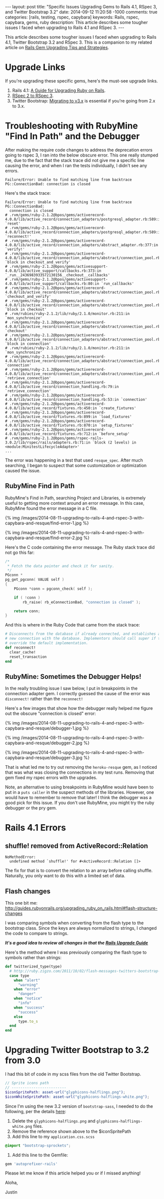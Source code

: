 #+BEGIN_HTML
---
layout: post
title: "Specific Issues Upgrading Gems to Rails 4.1, RSpec 3, and Twitter Bootstrap 3.2"
date: 2014-09-12 11:20:58 -1000
comments: true
categories: [rails, testing, rspec, capybara] 
keywords: Rails, rspec, capybara, gems, ruby
description: This article describes some tougher issues I faced when upgrading to Rails 4.1 and RSpec 3. 
---
#+END_HTML
This article describes some tougher issues I faced when upgrading to Rails 4.1,
Twitter Bootstrap 3.2 and RSpec 3. This is a companion to my related article on [[https://hackhands.com/tips-strategies-upgrading-ruby-gems/][Rails Gem Upgrading Tips and Strategies]].

* Upgrade Links
If you're upgrading these specific gems, here's the must-see upgrade links.
1. Rails 4.1: [[http://edgeguides.rubyonrails.org/upgrading_ruby_on_rails.html][A Guide for Upgrading Ruby on Rails]].
2. [[https://relishapp.com/rspec/docs/upgrade][RSpec 2 to RSpec 3]].
3. Twitter Bootstrap: [[http://getbootstrap.com/migration/][Migrating to v3.x]] is essential if you're going from 2.x to 3.x.

* Troubleshooting with RubyMine "Find In Path" and the Debugger
After making the require code changes to address the deprecation errors going to
rspec 3, I ran into the below obscure error. This one really stumped me, due to
the fact that the stack trace did not give me a specific line causing the error,
and when I ran the tests individually, I didn't see any errors.

#+BEGIN_EXAMPLE
     Failure/Error: Unable to find matching line from backtrace
     PG::ConnectionBad: connection is closed
#+END_EXAMPLE

Here's the stack trace:
#+BEGIN_EXAMPLE
     Failure/Error: Unable to find matching line from backtrace
     PG::ConnectionBad:
       connection is closed
     # .rvm/gems/ruby-2.1.2@bpos/gems/activerecord-4.0.8/lib/active_record/connection_adapters/postgresql_adapter.rb:589:in `reset'
     # .rvm/gems/ruby-2.1.2@bpos/gems/activerecord-4.0.8/lib/active_record/connection_adapters/postgresql_adapter.rb:589:in `reconnect!'
     # .rvm/gems/ruby-2.1.2@bpos/gems/activerecord-4.0.8/lib/active_record/connection_adapters/abstract_adapter.rb:377:in `verify!'
     # .rvm/gems/ruby-2.1.2@bpos/gems/activerecord-4.0.8/lib/active_record/connection_adapters/abstract/connection_pool.rb:458:in `block in checkout_and_verify'
     # .rvm/gems/ruby-2.1.2@bpos/gems/activesupport-4.0.8/lib/active_support/callbacks.rb:373:in `_run__2436983933572130156__checkout__callbacks'
     # .rvm/gems/ruby-2.1.2@bpos/gems/activesupport-4.0.8/lib/active_support/callbacks.rb:80:in `run_callbacks'
     # .rvm/gems/ruby-2.1.2@bpos/gems/activerecord-4.0.8/lib/active_record/connection_adapters/abstract/connection_pool.rb:457:in `checkout_and_verify'
     # .rvm/gems/ruby-2.1.2@bpos/gems/activerecord-4.0.8/lib/active_record/connection_adapters/abstract/connection_pool.rb:358:in `block in checkout'
     # .rvm/rubies/ruby-2.1.2/lib/ruby/2.1.0/monitor.rb:211:in `mon_synchronize'
     # .rvm/gems/ruby-2.1.2@bpos/gems/activerecord-4.0.8/lib/active_record/connection_adapters/abstract/connection_pool.rb:355:in `checkout'
     # .rvm/gems/ruby-2.1.2@bpos/gems/activerecord-4.0.8/lib/active_record/connection_adapters/abstract/connection_pool.rb:265:in `block in connection'
     # .rvm/rubies/ruby-2.1.2/lib/ruby/2.1.0/monitor.rb:211:in `mon_synchronize'
     # .rvm/gems/ruby-2.1.2@bpos/gems/activerecord-4.0.8/lib/active_record/connection_adapters/abstract/connection_pool.rb:264:in `connection'
     # .rvm/gems/ruby-2.1.2@bpos/gems/activerecord-4.0.8/lib/active_record/connection_adapters/abstract/connection_pool.rb:546:in `retrieve_connection'
     # .rvm/gems/ruby-2.1.2@bpos/gems/activerecord-4.0.8/lib/active_record/connection_handling.rb:79:in `retrieve_connection'
     # .rvm/gems/ruby-2.1.2@bpos/gems/activerecord-4.0.8/lib/active_record/connection_handling.rb:53:in `connection'
     # .rvm/gems/ruby-2.1.2@bpos/gems/activerecord-4.0.8/lib/active_record/fixtures.rb:450:in `create_fixtures'
     # .rvm/gems/ruby-2.1.2@bpos/gems/activerecord-4.0.8/lib/active_record/fixtures.rb:899:in `load_fixtures'
     # .rvm/gems/ruby-2.1.2@bpos/gems/activerecord-4.0.8/lib/active_record/fixtures.rb:870:in `setup_fixtures'
     # .rvm/gems/ruby-2.1.2@bpos/gems/activerecord-4.0.8/lib/active_record/fixtures.rb:712:in `before_setup'
     # .rvm/gems/ruby-2.1.2@bpos/gems/rspec-rails-3.0.2/lib/rspec/rails/adapters.rb:71:in `block (2 levels) in <module:MinitestLifecycleAdapter>'
     ...
#+END_EXAMPLE

The error was happening in a test that used =resque_spec=. After much searching,
I began to suspect that some customization or optimization caused the issue.

** RubyMine Find in Path
RubyMine's Find in Path, searching Project and Libraries, is extremely useful to
getting more context around an error message. In this case, RubyMine found the
error message in a C file.

{% img /images/2014-08-11-upgrading-to-rails-4-and-rspec-3-with-capybara-and-resque/find-error-1.jpg %}

{% img /images/2014-08-11-upgrading-to-rails-4-and-rspec-3-with-capybara-and-resque/find-error-2.jpg %}

Here's the C code containing the error message. The Ruby stack trace did not go
this far:
#+BEGIN_SRC c
/*
 * Fetch the data pointer and check it for sanity.
 */
PGconn *
pg_get_pgconn( VALUE self )
{
	PGconn *conn = pgconn_check( self );

	if ( !conn )
		rb_raise( rb_eConnectionBad, "connection is closed" );

	return conn;
}
#+END_SRC

And this is where in the Ruby Code that came from the stack trace:
#+BEGIN_SRC ruby
      # Disconnects from the database if already connected, and establishes a
      # new connection with the database. Implementors should call super if they
      # override the default implementation.
      def reconnect!
        clear_cache!
        reset_transaction
      end
#+END_SRC

** RubyMine: Sometimes the Debugger Helps!
In the really troubling issue I saw below, I put in breakpoints in the
connection adapter gem. I correctly guessed the cause of the error was
=disconnect!= rather than the =reconnect!=

Here's a few images that show how the debugger really helped me figure out the
obscure "connection is closed" error:

{% img /images/2014-08-11-upgrading-to-rails-4-and-rspec-3-with-capybara-and-resque/debugger-1.jpg %}

{% img /images/2014-08-11-upgrading-to-rails-4-and-rspec-3-with-capybara-and-resque/debugger-2.jpg %}

{% img /images/2014-08-11-upgrading-to-rails-4-and-rspec-3-with-capybara-and-resque/debugger-3.jpg %}

That is what led me to try out removing the =heroku-resque= gem, as I noticed
that was what was closing the connections in my test runs. Removing that gem
fixed my rspec errors with the upgrades.

Note, an alternative to using breakpoints in RubyMine would have been to put in
a =puts caller= in the suspect methods of the libraries. However, one would have
to remember to remove that later! I think the debugger was a good pick for this
issue. If you don't use RubyMine, you might try the ruby debugger or the pry gem.

* Rails 4.1 Errors
** shuffle! removed from ActiveRecord::Relation
#+BEGIN_EXAMPLE
     NoMethodError:
       undefined method `shuffle!' for #<ActiveRecord::Relation []>
#+END_EXAMPLE

The fix for that is to convert the relation to an array before calling shuffle.
Naturally, you only want to do this with a limited set of data.

** Flash changes
This one bit me:
http://guides.rubyonrails.org/upgrading_ruby_on_rails.html#flash-structure-changes

I was comparing symbols when converting from the flash type to the bootstrap
class. Since the keys are always normalized to strings, I changed the code to
compare to strings.

/*It's a good idea to review all changes in that the [[http://guides.rubyonrails.org/upgrading_ruby_on_rails.html][Rails Upgrade Guide]]*/

Here's the method where I was previously comparing the flash type to symbols
rather than strings:

#+BEGIN_SRC ruby
  def twitterized_type(type)
    # http://ruby.zigzo.com/2011/10/02/flash-messages-twitters-bootstrap-css-framework/
    case type
      when "alert"
        "warning"
      when "error"
        "danger"
      when "notice"
        "info"
      when "success"
        "success"
      else
        type.to_s
    end
  end
#+END_SRC


* Upgrading Twitter Bootstrap to 3.2 from 3.0
I had this bit of code in my scss files from the old Twitter Bootstrap.
#+BEGIN_SRC scss
// Sprite icons path
// -------------------------
$iconSpritePath: asset-url("glyphicons-halflings.png");
$iconWhiteSpritePath: asset-url("glyphicons-halflings-white.png");
#+END_SRC

Since I'm using the new 3.2 version of =bootstrap-sass=, I needed to do the
following, per the details [[https://github.com/twbs/bootstrap-sass][here]]:
1. Delete the =glyphicons-halflings.png= and =glyphicons-halflings-white.png= files.
2. Remove the reference shown above to the $iconSpritePath
3. Add this line to my =application.css.scss=
#+BEGIN_SRC scss
@import "bootstrap-sprockets";
#+END_SRC

4. Add this line to the Gemfile:
#+BEGIN_SRC ruby
gem 'autoprefixer-rails'
#+END_SRC

Please let me know if this article helped you or if I missed anything!

Aloha,

Justin
